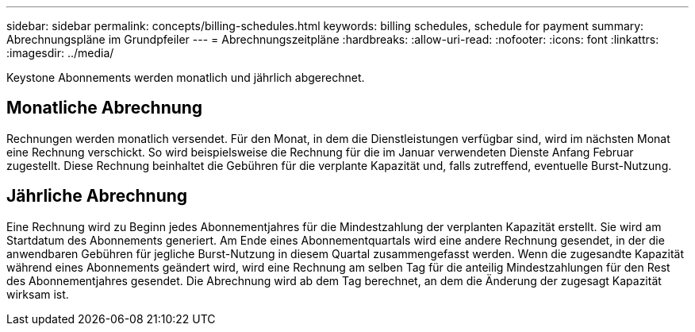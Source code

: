 ---
sidebar: sidebar 
permalink: concepts/billing-schedules.html 
keywords: billing schedules, schedule for payment 
summary: Abrechnungspläne im Grundpfeiler 
---
= Abrechnungszeitpläne
:hardbreaks:
:allow-uri-read: 
:nofooter: 
:icons: font
:linkattrs: 
:imagesdir: ../media/


[role="lead"]
Keystone Abonnements werden monatlich und jährlich abgerechnet.



== Monatliche Abrechnung

Rechnungen werden monatlich versendet. Für den Monat, in dem die Dienstleistungen verfügbar sind, wird im nächsten Monat eine Rechnung verschickt. So wird beispielsweise die Rechnung für die im Januar verwendeten Dienste Anfang Februar zugestellt. Diese Rechnung beinhaltet die Gebühren für die verplante Kapazität und, falls zutreffend, eventuelle Burst-Nutzung.



== Jährliche Abrechnung

Eine Rechnung wird zu Beginn jedes Abonnementjahres für die Mindestzahlung der verplanten Kapazität erstellt. Sie wird am Startdatum des Abonnements generiert. Am Ende eines Abonnementquartals wird eine andere Rechnung gesendet, in der die anwendbaren Gebühren für jegliche Burst-Nutzung in diesem Quartal zusammengefasst werden. Wenn die zugesandte Kapazität während eines Abonnements geändert wird, wird eine Rechnung am selben Tag für die anteilig Mindestzahlungen für den Rest des Abonnementjahres gesendet. Die Abrechnung wird ab dem Tag berechnet, an dem die Änderung der zugesagt Kapazität wirksam ist.
